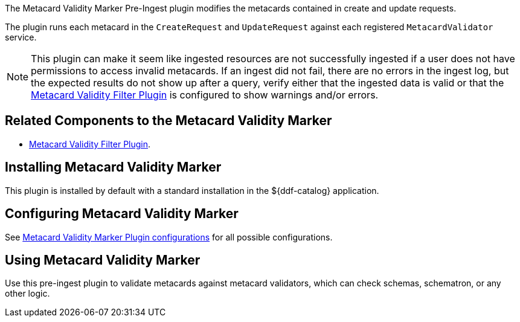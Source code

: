 :type: plugin
:status: published
:title: Metacard Validity Marker
:link: _metacard_validity_marker
:plugintypes: preingest
:summary: Modifies metacards when created or ingested according to metacard validator services.

The ((Metacard Validity Marker Pre-Ingest plugin)) modifies the metacards contained in create and update requests.

The plugin runs each metacard in the `CreateRequest` and `UpdateRequest` against each registered `MetacardValidator` service.

[NOTE]
====
This plugin can make it seem like ingested resources are not successfully ingested if a user does not have permissions to access invalid metacards.
If an ingest did not fail, there are no errors in the ingest log, but the expected results do not show up after a query,
verify either that the ingested data is valid or that the <<_metacard_validity_filter_plugin,Metacard Validity Filter Plugin>> is configured to show warnings and/or errors.
====

== Related Components to the Metacard Validity Marker

* <<_metacard_validity_filter_plugin,Metacard Validity Filter Plugin>>.

== Installing Metacard Validity Marker

This plugin is installed by default with a standard installation in the ${ddf-catalog} application.

== Configuring Metacard Validity Marker

See <<{reference-prefix}ddf.catalog.metacard.validation.MetacardValidityMarkerPlugin,Metacard Validity Marker Plugin configurations>> for all possible configurations.

== Using Metacard Validity Marker

Use this pre-ingest plugin to validate metacards against metacard validators, which can check schemas, schematron, or any other logic. 
